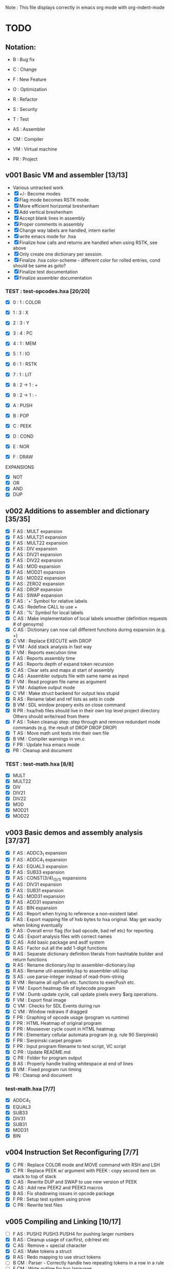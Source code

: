 Note : This file displays correctly in emacs org mode with org-indent-mode

* TODO
** Notation:
- B : Bug fix
- C : Change
- F : New Feature
- O : Optimization
- R : Refactor
- S : Security
- T : Test

- AS : Assembler
- CM : Compiler
- VM : Virtual machine
- PR : Project

** v001 Basic VM and assembler [13/13]
- Various untracked work 
- [X] +/- Become modes
- [X] Flag mode becomes RSTK mode.  
- [X] More efficient horizontal breshenham
- [X] Add vertical breshenham
- [X] Accept blank lines in assembly
- [X] Proper comments in assembly
- [X] Change way labels are handled, intern earlier
- [X] write emacs mode for .hxa
- [X] Finalize how calls and returns are handled when using RSTK, see above
- [X] Only create one dictionary per session. 
- [X] Finalize .hxa color-scheme - different color for rolled entries, cond should be same as goto?
- [X] Finalize test documentation
- [X] Finalize assembler documentation

*** TEST : test-opcodes.hxa [20/20]
- [X] 0 : 1 : COLOR
- [X] 1 : 3 : X
- [X] 2 : 3 : Y
- [X] 3 : 4 : PC
- [X] 4 : 1 : MEM
- [X] 5 : 1 : IO
- [X] 6 : 1 : RSTK
- [X] 7 : 1 : LIT
- [X] 8 : 2 -> 1 : +
- [X] 9 : 2 -> 1 : -

- [X] A : PUSH
- [X] B : POP
- [X] C : PEEK
- [X] D : COND
- [X] E : NOR
- [X] F : DRAW

EXPANSIONS
- [X] NOT
- [X] OR
- [X] AND
- [X] DUP
  
** v002 Additions to assembler and dictionary [35/35]
- [X] F AS : MULT expansion
- [X] F AS : MULT21 expansion
- [X] F AS : MULT22 expansion
- [X] F AS : DIV expansion
- [X] F AS : DIV21 expansion
- [X] F AS : DIV22 expansion
- [X] F AS : MOD expansion
- [X] F AS : MOD21 expansion
- [X] F AS : MOD22 expansion
- [X] F AS : ZERO2 expansion
- [X] F AS : DROP expansion
- [X] F AS : SWAP expansion
- [X] F AS : '+' Symbol for relative labels
- [X] C AS : Redefine CALL to use +
- [X] F AS : '%' Symbol for local labels
- [X] C AS : Make implementation of local labels smoother (definition requests # of gensyms)
- [X] C AS : Dictionary can now call different functions during expansion (e.g. +)
- [X] C VM : Replace EXECUTE with DROP
- [X] F VM : Add stack analysis in fast way
- [X] F VM : Reports execution time
- [X] F AS : Reports assembly time
- [X] F AS : Reports depth of expand token recursion
- [X] C AS : Clear sets and maps at start of assembly 
- [X] C AS : Assembler outputs file with same name as input
- [X] F VM : Read program file name as argument
- [X] F VM : Adaptive output mode
- [X] C VM : Make struct backend for output less stupid
- [X] R AS : Rename label and ref lists as sets in code
- [X] B VM : SDL window propery exits on close command
- [X] R PR : hxa/hxb files should live in their own top level project directory. Others should write/read from there
- [X] F AS : Token cleanup step: step through and remove redundant mode commands (e.g. the result of DROP DROP DROP)
- [X] T AS : Move math unit tests into their own file
- [X] B VM : Compiler warnings in vm.c
- [X] F PR : Update hxa emacs mode
- [X]   PR : Cleanup and document 

*** TEST : test-math.hxa [8/8]
- [X] MULT
- [X] MULT22
- [X] DIV
- [X] DIV21
- [X] DIV22
- [X] MOD 
- [X] MOD21
- [X] MOD22
  
** v003 Basic demos and assembly analysis [37/37]
- [X] F AS : ADDC3_1 expansion
- [X] F AS : ADDC4_1 expansion
- [X] F AS : EQUAL3 expansion
- [X] F AS : SUB33 expansion
- [X] F AS : CONST(3/4)_(0/1) expansions
- [X] F AS : DIV31 expansion
- [X] F AS : SUB31 expansion
- [X] F AS : MOD31 expansion
- [X] F AS : ADD31 expansion
- [X] F AS : BIN expansion
- [X] F AS : Report when trying to reference a non-existent label
- [X] F AS : Export mapping file of hxb bytes to hxa original. May get wacky when linking eventually 
- [X] F AS : Overall error flag (for bad opcode, bad ref etc) for reporting
- [X] C AS : Export analysis files with correct names
- [X] C AS : Add basic package and asdf system
- [X] R AS : Factor out all the add 1-digit functions
- [X] R AS : Separate dictionary definition literals from hashtable builder and return functions
- [X] R AS : Rename dictionary.lisp to assembler-dictionary.lisp
- [X] R AS : Rename util-assembly.lisp to assembler-util.lisp
- [X] S AS : use parse-integer instead of read-from-string
- [X] R VM : Rename all opPush etc. functions to execPush etc. 
- [X] F VM : Export heatmap file of bytecode program 
- [X] F VM : Dumb update cycle, call update pixels every $arg operations.
- [X] F VM : Export final image
- [X] C VM : Checks for SDL Events during run
- [X] C VM : Window redraws if dragged
- [X] F PR : Graphing of opcode usage (program vs runtime)
- [X] F PR : HTML Heatmap of original program 
- [X] F PR : Mouseover cycle count in HTML heatmap
- [X] F PR : Elementary cellular automata program (e.g. rule 90 Sierpinski)
- [X] F PR : Sierpinski carpet program
- [X] F PR : Input program filename to test script, VC script
- [X] C PR : Update README.md
- [X] C PR : Folder for program output
- [X] B AS : Properly handle trailing whitespace at end of lines
- [X] B VM : Fixed program run timing
- [X]   PR : Cleanup and document

*** test-math.hxa [7/7]
- [X] ADDC4_1
- [X] EQUAL3
- [X] SUB33
- [X] DIV31
- [X] SUB31
- [X] MOD31
- [X] BIN

** v004 Instruction Set Reconfiguring [7/7]
- [X] C PR : Replace COLOR mode and MOVE command with RSH and LSH
- [X] C PR : Replace PEEK w/ argument with PEEK : copy second item on stack to top of stack
- [X] C AS : Rewrite DUP and SWAP to use new version of PEEK
- [X] C AS : Add new PEEK2 and PEEK3 macros
- [X] B AS : Fix shadowing issues in opcode package
- [X] F PR : Setup test system using prove
- [X] C PR : Rewrite test files

** v005 Compiling and Linking [10/17]
- [ ] F AS : PUSH2 PUSH3 PUSH4 for pushing larger numbers
- [X] R AS : Cleanup usage of car/first, cdr/rest etc
- [X] C AS : Remove + special character
- [X] C AS : Make tokens a struct
- [X] R AS : Redo mapping to use struct tokens
- [ ] B CM : Parser - Correctly handle two repeating tokens in a row in a rule
- [ ] F CM : Write outline for hxc language
- [X] F CM : Basic lexer
- [X] F CM : Basic parser
- [X] F CM : Basic generation
- [X] F CM : Parser rule options
- [X] F CM : Parser rule repeats
- [ ] F CM : Automatically split literal-ints into multiple nb in hxc files
- [X] F CM : Automatic compiler testing against valid and invalid single-file programs
- [ ] F CM : Compiler error collection and reporting
- [ ] F CM : Constants and math : +,-,*,/,(,)
- [ ] F PR : Automatically scan the assembler dictionary and call the elisp regex builder for hxa-mode

** vFUTURE
- [ ] F PR : Testing should scan dictionary for macro coverage
- [ ] T VM : Speed of main opcode branching being switch statement vs function pointer array. (Checked assembly, *may* be doing an internal jump table right now, can't tell. Saving for when I have a more intensive demo program to test with, so differences won't be rounding errors in scale. NVM I've got one now, sierpinski takes 5 minutes to run my god
- [ ] C PR : Opcode graphing should separate constant numbers in assembly
- [ ] C VM : Use separate flags for ADD, SUB, RSH, LSH
- [ ] C AS : Rename opcodes to reflect bit-lengths rather than nb-lengths


** Reminders
- C : We don't want to store tokens as (simpler conses) because there's other information such as tree inclusion, line numbers, that is helpful to pull along from the start
  
* Documentation
** Links:
https://www.vttoth.com/CMS/projects/13-4-bit-processor/134-viktors-amazing-4-bit-processor-architecture
https://github.com/qeedquan/turtle/blob/master/src/util.c

** Editor
*** .hxa
elisp snippet for generating the hxa-mode emacs rule for expansions:
(regexp-opt '("DROP" "DROP1" "DUP" "SWAP" "CONST3_0" "CONST4_0" "CONST3_1" "CONST4_1" "AND" "OR" "NOT" "TRUE" "BIN" "ZERO2" "EQUAL3" "ADD21" "ADD22" "ADD31" "ADDC3_1" "ADDC4_1" "SUB21" "SUB22" "SUB31" "SUB33" "MULT" "MULT21" "MULT22" "DIV" "DIV21" "DIV22" "DIV31" "MOD" "MOD21" "MOD22" "MOD31" "OUT" "OUT8" "OUT12" "OUT16" "PEEK2" "PEEK3"))

** General
Screen Storage:
80x25char @ 8x12 px = 640 x 300 px
2000 char @ 2nb = 4000 nb or roughly 4 pages

2nb = 256 values. Need 7 bits for 128 standard ascii.
Can either have full 256 ascii or use last bit as color.

Font Storage:
8x12 Mem rect Per Character. 8*128 = 1024 cells wide naively, 12,288 total or 3 pages
Or, 128 characters in 4 32-character blocks. Each bit per cell describes whether that pixel is on or off in each block. So: 8*32 = 256 cells wide, 3072 total (fits in one page).
Decoding might be slow though?

Variables:
Pointer = 8nb (1 : nb length, 1 : some other flag? , 3 : page, 3 : location)
512 Pointers per page.


** Symbols
@   : Label, assembler stores its position in a hashmap.
>   : Label reference, assembler replaces with final address of associated @ or % label
%   : Local label, the assembler will turn every expanded instance into a unique label 

** Opcodes
B : ∆ : MNMNC  : DESCRIPTION

0 : 1 : COLOR  : Color of line drawn with DRAW
1 : 3 : X      : Position in 'page' of memory dealt with. Destination x for draw.
2 : 3 : Y      : 'Page' of memory dealt with. Destination y for draw
3 : 4 : PC     : PUSH to view use current PC. POP to set PC (e.g. goto)
4 : 1 : MEM    : Load / Set a position in memory determined by X and Y
5 : 1 : IO     : PUSH to read a NB, POP to write a NB
6 : 1 : RSTK   : A second stack. Used by various expansions for a return stack
7 : 1 : LIT    : Push to put the next NB on the stack. Pop to ?(execute top NB / drop top NB)
8 : 2->1 : ADD : POP to add top two NB. PUSH to use carry flag of last operation
9 : 2->1 : SUB : POP to sub top two NB. PUSH to use underflow flag of last operation

A : N : PUSH   : Push selected mode location onto the stack
B : N : POP    : Pop the stack into the selected mode location
C : 1 : PEEK   : Copy the second item of the stack to the top of the stack
D : 5 : COND   : Go to the address at the top 4 positions of the stack if the 5th stack position is 0
E : 2->1 : NOR : Performs a logical NOR on the top two stack positions
F : 1 : DRAW   : Draws a line of COLOR between the last position and X/Y if the top position is 1. Else just move.

Ideas:
- Explicit Drop (LIT POP)
- Explicit Swap (PEEK 1 RSTK POP POP DROP RSTK PUSH PUSH)
- Explicit Dup (PEEK 0)
- Jump if carry (ADD PUSH ADDR PUSH COND)
- Twos Complement? (NOT LIT PUSH 1 ADD POP)

- Rotate L
- Rotate R



** Expansion mnemonics

- MNEMONIC       : STACK ∆   : DESCRIPTION

*** STACK OPERATION
DROP           : (-1) (0)  : Removes the top item of the stack
DROP1          : (-1) (0)  : Removes the second item of the stack
DUP            : (+1) (0)  : Copies the top item of the stack
SWAP           : (0)  (0)  : Swaps the top two items on the stack
CONST3_0       : (+3) (0)  : Pushes a 12-bit 0 to the stack
CONST4_0       : (+4) (0)  : Pushes a 16-bit 0 to the stack
CONST3_1       : (+3) (0)  : Pushes a 12-bit 1 to the stack
CONST4_1       : (+4) (0)  : Pushes a 16-bit 1 to the stack
PEEK2          : (+1) (0)  : Copies the third item of the stack to the top of the stack
PEEK3          : (+1) (0)  : Copies the fourth item of the stack to the top of the stack

*** LOGIC & COMPARISON
AND            : (-1) (0)  : Performs a bitwise AND on the top two nb
OR             : (-1) (0)  : Performs a bitwise OR on the top two nb
NOT            : (-1) (0)  : Performs a bitwise NOT on the top two nb
TRUE           : (0)  (0)  : Converts the top of the stack to F (logical T) if not 0 (logical F)
BIN            : (0)  (0)  : Converts the top of the stack to 1 if not 0
ZERO2          : (-1) (0)  : Returns a one-digit zero if the two-digit number is zero

*** MATH : COMPARISON
EQUAL3         : (-5) (0)  : Compares the top two 3-digit numbers. Returns T if equal, F otherwise

*** MATH : ADDITION
ADDU11         : (-1) (+1) : Utility function, adds two numbers, puts on rstk, puts carry on data stack
ADD21          : (-1) (0)  : Adds a 1-digit number to a 2-digit number
ADD22          : (-2) (0)  : Adds a 2-digit number to a 2-digit number
ADD31          : (-1) (0)  : Adds a 1-digit number to a 3-digit number
ADDC3_1        : (0)  (0)  : Adds the constant 1 to a 3 digit number on the stack
ADDC4_1        : (0)  (0)  : Adds the constant 1 to a 4 digit number on the stack

*** MATH : SUBTRACTION
SUB21          : (-1) (0)  : Subtracts a 1-digit number from a 2-digit number
SUB22          : (-2) (0)  : Subtracts a 2-digit number from a 2-digit number
SUB31          : (-1) (0)  : Subtracts a 1-digit number from a 3-digit number
SUB33          : (-3) (0)  : Subtracts a 3-digit number froma 3-digit number

*** MATH : MULTIPLICATION
MULT           : (0)  (0)  : Multiplies two one-digit numbers
MULT21         : (0)  (0)  : Multiplies a two-digit number by a one-digit numer
MULT22         : (0)  (0)  : Multiplies a two-digit number by a two-digit number

*** MATH : DIVISION
DIV            : (-1) (0)  : Divides a 1-digit number by a 1-digit number. Sets FLAG if /0
DIV21          : (-1) (0)  : Divides a 2-digit number by a 1-digit number. Sets FLAG if /0
DIV22          : (-2) (0)  : Divides a 2-digit number by a 2-digit number. Sets FLAG if /0
DIV31          : (-1) (0)  : Divides a 3-digit number by a 1-digit number. Sets FLAG if /0

*** MATH : MODULO
MOD            : (-1) (0)  : Takes the modulo of a 1-digit number and a 1-digit number
MOD21          : (-1) (0)  : Takes the modulo of a 2-digit number and a 1-digit number
MOD22          : (-2) (0)  : Takes the modulo of a 2-digit number and a 2-digit number
MOD31          : (-1) (0)  : Takes the modulo of a 3-digit number and a 2-digit number

*** PROGRAM FLOW
GOTO >ADDR     : (0)  (0)  : Moves PC directly to >ADDR
CALL >ADDR     : (0)  (+4) : Puts a return position on the RSTK, moves PC to >ADDR
RET            : (0)  (-4) : Moves PC back to top position on the RSTK

*** IO
OUT            : (-1) (0)  : Outputs 1 nb from the stack
OUTINT8        : (-2) (0)  : Outputs 2 nb from the stack, formatted as an int
OUTINT12       : (-3) (0)  : Outputs 3 nb from the stack, formatted as an int
OUTINT16       : (-4) (0)  : Outputs 4 nb from the stack, formatted as an int

** Expansion Definitions

  _EXPANSION_NAME                 (DATA STACK ON ENTRY) (RETURN STACK ON ENTRY)
  ...
  OPERATIONS                      (DATA STACK STATE) (RETURN STACK STATE)
  ...
  _RESULTS                        (∆ DATA STACK) (∆ RETURN STACK)


*** STACK OPERATION
_DROP                           (A) ()
LIT POP                         () ()
_RESULT                         (-1) (0)

_DROP1                          (A B) ()
RSTK POP                        (A) (B)
DROP                            () (B)
RSTK PUSH                       (B) ()
_RESULT                         (-1) (0)

_DUP                            (A) ()
LIT PUSH 0                      (A 0) ()
PEEK                            (A 0 A) ()
RSTK POP                        (A 0) (A)
DROP                            (A) (A)
RSTK PUSH                       (A A)
_RESULT                         (+ 1) ()

_SWAP                           (A B) ()
PEEK                            (A B A) ()
RSTK POP POP                    (A) (A B)
DROP                            () (A B)
RSTK PUSH PUSH                  (B A) ()
_RESULT                         (0) (0)

_CONST3_0                       () ()
LIT PUSH 0 PUSH 0 PUSH 0        (0 0 0) ()
_RESULT                         (+3) ()

_CONST4_0                       () ()
LIT PUSH 0 PUSH 0 PUSH 0 PUSH 0 (0 0 0 0) ()
_RESULT                         (+4) ()

_CONST3_1                       () ()
LIT PUSH 0 PUSH 0 PUSH 1        (0 0 1) ()
_RESULT                         (+3) ()

_CONST4_1                       () ()
LIT PUSH 0 PUSH 0 PUSH 0 PUSH1  (0 0 0 1) ()
_RESULT                         (+4) ()

_PEEK2                          (A B C) ()
RSTK POP PEEK                   (A B A) (C)
RSTK PUSH                       (A B A C) ()
SWAP                            (A B C A) ()
_RESULT                         (+1) ()


_PEEK3                          (A B C D) ()
RSTK POP POP                    (A B) (D C)
PEEK                            (A B A) (D C)
RSTK PUSH SWAP                  (A B C A) (D)
RSTK PUSH SWAP                  (A B C D A) ()
_RESULT                         (+1) ()


*** LOGIC AND COMPARISON

_TRUE                           (A) ()
LIT PUSH >0 COND                () ()
LIT PUSH 15                     (15) ()
GOTO >1                         () ()
%0
LIT PUSH 0                      (0) ()
%1
_RESULT                         (0) (0)                   

_BIN                            (A) ()
LIT PUSH >0 COND                () ()
LIT PUSH 1                      (1) ()
GOTO >1                         () ()
%0
LIT PUSH 0                      (0) ()
%1
_RESULT                         (0) (0)

_ZERO2                          (A B) ()
ADD POP                         (A+B) ()
ADD PUSH POP                    (A+B+F) ()
_RESULT                         (-1) (0)

*** MATH : COMPARISON

_EQUAL3                         (A B C D E F) ()

PEEK3 SUB POP                  (A B C D E F-C) ()
TRUE NOT                        (A B C D E !F-C) ()
LIT PUSH >0 COND                (A B C D E) ()
PEEK3 SUB POP                  (A B C D E-B) ()
TRUE NOT                        (A B C D !E-B) ()
LIT PUSH >1 COND                (A B C D) ()
PEEK3 SUB POP                  (A B C D-A) ()
TRUE NOT                        (A B C !D-A) ()
LIT PUSH >2 COND                (A B C) ()
DROP DROP DROP                  () ()
LIT PUSH 15 GOTO >3             (15) ()
%0
DROP                            (A B C D) ()
%1
DROP                            (A B C) ()
%2
DROP DROP DROP                  () ()
LIT PUSH 0                      (0) ()
%3

*** MATH : ADDITION

_ADDU_11                        (A B) ()
ADD POP RSTK POP ADD PUSH       (F) (A+B)
_RESULT                         (-1) (+1)

_ADD21                          (A B C) ()
ADD POP RSTK POP ADD PUSH       (A F) (B+C)
ADD POP RSTK PUSH               (A+F B+C) ()
_RESULT                         (-1) (0)

_ADD22                          (A B C D) ()
SWAP RSTK POP                   (A B D) (C)
ADD21                           (A+F B+D) (C)
RSTK PUSH SWAP RSTK POP         (A+F C) (B+D)
ADD POP RSTK PUSH               (A+F+C B+D) ()
_RESULT                         (-2) (0)

_ADD31                          (A B C D) ()
ADD POP RSTK POP ADD PUSH       (A B F) (C+D)
ADD POP RSTK POP ADD PUSH       (A F1) (C+D B+F)
ADD POP RSTK PUSH PUSH          (A+F1 B+F C+D) ()
_RESULT                         (-1) (0)

_ADDC3_1                        (A B C) ()
LIT PUSH 1                      (A B C 1) ()
ADD POP RSTK POP ADD PUSH       (A B F) (C+1)
ADD POP RSTK POP ADD PUSH       (A F1) (C+1 B+F)
ADD POP RSTK PUSH PUSH          (A+F1 B+F C+1) ()
_RESULT                         (0) (0)

_ADDC4_1                        (A B C D) ()
LIT PUSH 1                      (A B C D 1) ()
ADD POP RSTK POP ADD PUSH       (A B C F) (D+1)
ADD POP RSTK POP ADD PUSH       (A B F2) (D+1) (C+F)
ADD POP RSTK POP ADD PUSH       (A F3) (D+1 C+F B+F2)
ADD POP RSTK PUSH PUSH PUSH     (A+F3 B+F2 C+F D+1) ()
_RESULT                         (0) (0)

*** MATH : SUBTRACTION

# C is subtracted from AB
_SUB21                          (A B C) ()
SUB POP                         (A B-C) ()
RSTK POP SUB PUSH               (A F) (B-C)
SUB POP RSTK PUSH               (A-F B-C) ()
_RESULT                         (-1) (0)

# CD is subtracted from AB
_SUB22                          (A B C D) ()
SWAP RSTK POP                   (A B D) (C)
SUB21                           (A-F B-D) (C)
RSTK PUSH SWAP                  (A-F C B-D) ()
SUB PUSH RSTK POP POP           (A-F C) (F B-D)
SUB POP RSTK PUSH               (A-C B-D) (F)
LIT PUSH 0                      (A-C B-D 0) (F)
SUB PUSH RSTK PUSH ADD POP      (A-C B-D 0 F1+F2) ()
SUB POP DROP                    (A-C B-D) ()
_RESULT                         (-2) (0)

# D is subtracted from ABC
_SUB31                          (A B C D) ()
SUB POP                         (A B C-D) ()
RSTK POP SUB PUSH               (A B F) (C-D)
SUB POP                         (A B-F) (C-D)
RSTK POP SUB PUSH               (A F2) (C-D B-F)
SUB POP                         (A-F2) (C-D B-F)
RSTK PUSH PUSH                  (A-F2 B-F C-D)
_RESULT                         (-1) (0)

_RESULT

_SUB33                          (A B C D E G) ()
PEEK2 RSTK POP POP POP DROP    (A B C) (D G E)
RSTK PUSH PUSH                  (A B C E G) (D)
SUB22                           (A B-E C-G) (D)
RSTK PUSH PEEK2 PEEK2         (A B-E C-G D B-E C-G) ()
RSTK POP POP POP DROP DROP      (A) (C-G B-E D)
SUB PUSH POP                    (A-F) (C-G B-E D)
RSTK PUSH                       (A-F D) (C-G B-E)
SUB POP RSTK PUSH PUSH          (A-F-D B-E C-G) ()
_RESULT                         (-3) (0)


*** MATH : MULTIPLICATION
# A and B are the factors. P and R are the digits of the product
# AxB = PR
_MULT                           (A B) ()
RSTK POP POP LIT PUSH 0 PUSH 0  (0 0) (B A)
%0                              (P R) (B A)
RSTK PUSH DUP                   (P R A A) (B)
RSTK PUSH DUP                   (P R A A B B) ()
LIT PUSH >1                     (P R A A B B >1) ()
COND(>1)                        (P R A A B) ()
LIT PUSH 1                      (P R A A B 1) ()
SUB POP                         (P R A A B-1) ()
RSTK POP POP                    (P R A) (B-1 A)
ADD POP                         (P R+A) (B-1 A)
RSTK POP ADD PUSH               (P F) (B-1 A R+A)
POP RSTK PUSH                   (P+F R+A) (B-1 A)
GOTO >0
%1                              (P R A A 0) ()
DROP DROP DROP                  (P R) ()
_RESULT                         (0) (0)

# Multiplies 0xAB and 0xCD
# Result should be 0xMNOP
# K is carry placeholders here
     AB
x    CD
=======
   MNOP
   0123

_MULT22                         (A B C D) ()
RSTK POP PEEK2 PEEK2          (A B C A B) (D)
RSTK POP POP                    (A B C) (D B A)
MULT21                          (M N O) (D B A)
RSTK PUSH PUSH PUSH             (M N O A B D) ()
MULT21                          (M Na Oa Nb Ob P) ()
RSTK POP POP                    (M Na Oa Nb) (P Ob)
SWAP RSTK POP                   (M Na Nb) (P Ob Oa)
ADD21                            (M+F N) (P Ob Oa)
RSTK PUSH PUSH                  (M+F N Oa Ob) (P)
ADD21                            (M+F N+F O) (P)
RSTK PUSH                       (M+F N+F O P) ()
_RESULT                         (0) (0)


_MULT21                         (A B C) ()
RSTK POP SWAP RSTK PUSH         (B A C) ()
DUP RSTK POP                    (B A C) (C)
MULT                            (B K T) (C)
PEEK2 RSTK POP POP POP         (B) (C B T K)
DROP RSTK PUSH PUSH PUSH PUSH   (K T B C) ()
MULT                            (K T K T) ()
RSTK POP ADD POP                (M N) (O)
RSTK POP ADD PUSH               (M F) (O N)
ADD POP RSTK PUSH PUSH          (M+F N O) ()
_RESULT                         (0) (0)

*** MATH : DIVISION

# A is dividend, B is divisor, Q is quotient, F is underflow flag
# SUB underflow flag is set to 1 if attempting to divide by zero, created by subbing M and N at the end
# Uses one more GOTO than MULT, but only for the rarer divide by zero cases
_DIV                            (A B) ()
DUP LIT PUSH >1 COND            (A B) ()
DUP RSTK POP POP POP LIT PUSH 0 (0) (B B A)
RSTK PUSH PUSH                  (0 A B) (B)
%0                              (Q A B) (B)
SUB POP                         (Q A-B) (B)
RSTK POP SUB PUSH               (Q F) (B A-B)
TRUE NOT                        (Q !F) (B A-B)
LIT PUSH >2                     (Q !F >2) (B A-B)
COND (>2)                       (Q) (B A-B)
LIT PUSH 1 ADD POP              (Q) (B A-B)
RSTK PUSH PUSH                  (Q A-B B) ()
DUP RSTK POP                    (Q A-B B) (B)
GOTO >0 
%1                              (A B) ()
DROP DROP                       () ()
LIT PUSH 0 PUSH 0 PUSH 1        (0 0 1) ()
GOTO >3
%2                              (Q) (B A-B)
RSTK PUSH PUSH                  (Q A-B B) () ()
DROP DROP                       (Q) ()
LIT PUSH 1 PUSH 0               (Q 1 0) ()
%3                              (Q M N) ()
SUB POP DROP                    (Q) ()
_RESULT                         (-1) ()

# AB is dividend. C is divisor. Q is quotient, F is underflow flag
_DIV21                          (A B C) ()
DUP LIT PUSH >1 COND            (A B C) ()
DUP RSTK POP POP POP POP        () (C C B A)
LIT PUSH 0 PUSH 0               (0 0) (C C B A)
RSTK PUSH PUSH PUSH             (0 0 A B C) (C)
%0
SUB21                           (Q R A-F B-C) (C)
RSTK POP POP SUB PUSH           (Q R F) (C B-C A-F)
TRUE NOT                        (Q R !F) (C B-C A-F)
LIT PUSH >2                     (Q R !F >2) (C B-C A-F)
COND (>2)                       (Q R) (C B-C A-F)
LIT PUSH 1 ADD21                (Q R) (C B-C A-F)
RSTK PUSH PUSH PUSH             (Q R A-F B-C C) ()
DUP RSTK POP                    (Q R A-F B-C C) (C) 
GOTO >0
%1                              (A B C) ()
DROP DROP DROP                  () ()
LIT PUSH 0 PUSH 0 PUSH 0 PUSH 1 (0 0 0 1) ()
GOTO >3
%2 
RSTK PUSH PUSH PUSH             (Q R A-F B-C C) ()
DROP DROP DROP                  (Q R) ()
LIT PUSH 1 PUSH 0               (Q R 1 0) ()
%3
SUB POP DROP                    (Q R) ()
_RESULT                         (-1) ()

# AB is dividend. CD is divisor. QR is quotient, F is underflow flag
_DIV22                          (A B C D) ()
PEEK PEEK ADD POP           (A B C D C+D) ()
ADD PUSH POP                    (A B C D C+D+F) ()
LIT PUSH >1 COND                (A B C D) ()
PEEK PEEK RSTK POP POP      (A B C D) (D C)
POP POP POP POP                 () (D C D C B A)
LIT PUSH 0 PUSH 0               (0 0) (D C D C B A)
RSTK PUSH PUSH PUSH PUSH        (0 0 A B C D) (D C)
%0
SUB22                           (Q R A-C B-D) (D C)
RSTK POP POP SUB PUSH           (Q R F) (D C B-D A-C)
TRUE NOT                        (Q R !F) (D C B-D A-C)
LIT PUSH >2                     (Q R !F >2) (D C B-D A-C)
COND(>2)                        (Q R) (D C B-D A-C)
LIT PUSH 1 ADD21                (Q R) (D C B-D A-C)
RSTK PUSH PUSH PUSH PUSH        (Q R A-C B-D C D) ()
PEEK PEEK RSTK POP POP      (Q R A-C B-D C D) (D C)
GOTO >0
%1                              (A B C D) ()
DROP DROP DROP DROP             () ()
LIT PUSH 0 PUSH 0 PUSH 0 PUSH 1 (0 0 0 1) ()
GOTO >3
%2
RSTK PUSH PUSH PUSH PUSH        (Q R A-C B-D C D) ()
DROP DROP DROP DROP             (Q R) ()
LIT PUSH 1 PUSH 0               (Q R 1 0) ()
%3
SUB POP DROP                    (Q R) ()
_RESULT                         (-2) ()

# ABC is dividend, D is divisor, QRS is quotient, F is underflow flag
_DIV31                          (A B C D) ()
DUP LIT PUSH >1 COND            (A B C D) ()
DUP RSTK POP POP POP POP POP    () (D D C B A)
CONST3_0                        (0 0 0) (D D C B A)
RSTK PUSH PUSH PUSH PUSH        (0 0 0 A B C D) (D)
%0
SUB31                           (Q U R A-F2 B-F C-D) (D)
RSTK POP POP POP SUB PUSH       (Q U R F) (D C-D B-F A-F2)
TRUE NOT                        (Q U R !F) (D C-D B-F A-F2)
LIT PUSH >2 COND                (Q U R) (D C-D B-F A-F2)
ADDC3_1                         (Q U R) (D C-D B-F A-F2)
RSTK PUSH PUSH PUSH PUSH        (Q U R A-F2 B-F C-D D) ()
DUP RSTK POP                    (Q U R A-F2 B-F C-D D) (D)
GOTO >0
%1                              (A B C D) ()
DROP DROP DROP DROP             () ()
LIT PUSH 0 CONST4_1             (0 0 0 0 1) ()
GOTO >3
%2
RSTK PUSH PUSH PUSH PUSH        (Q U R A-F2 B-F C-D D) ()
DROP DROP DROP DROP             (Q U R) ()
LIT PUSH 1 PUSH 0               (Q U R 1 0) ()
%3
SUB POP DROP                    (Q U R) ()
_RESULT                         (-1) ()

_RESULT                         (-1) ()

*** MATH : MODULO

_MOD                            (A B) ()
DUP LIT PUSH >1 COND            (A B) ()
DUP RSTK POP                    (A B) (B)
%0
SUB POP                         (A-B) (B)
SUB PUSH TRUE NOT               (A-B !F) (B)
LIT PUSH >2 COND                (A-B) (B)
RSTK PUSH DUP RSTK POP          (A-B B) (B)
GOTO >0
%1
RSTK POP                        (A) (B)
%2
RSTK PUSH ADD POP               (-R+B) ()
_RESULT                         (-1) (0)

# Takes the modulo of a two digit number and a one digit number
_MOD21                          (A B C) ()
DUP LIT PUSH >1 COND            (A B C) ()
DUP RSTK POP                    (A B C) (C)
%0
SUB21                           (A-F B-C) (C)
SUB PUSH TRUE NOT               (A-F B-C !F) (C)
LIT PUSH >2 COND                (A-F B-C) (C)
RSTK PUSH DUP RSTK POP          (A-F B-C C) (C)
GOTO >0
%1
RSTK POP                        (A B) (C)
%2
RSTK PUSH ADD21                 (A+C B+C) ()
_RESULT                         (-1) ()

# Returns the modulo of a two-digit number and a two-digit number
_MOD22                          (A B C D) ()
PEEK PEEK ZERO2                 (A B C D Z) ()
LIT PUSH >1 COND                (A B C D) ()
PEEK PEEK RSTK POP POP          (A B C D) (D C)
%0
SUB22                           (A-C B-D) (D C)
SUB PUSH TRUE NOT               (A-C B-D !F) (D C)
LIT PUSH >2 COND                (A-C B-D) (D C)
RSTK PUSH PUSH PEEK PEEK        (A-C B-D C D C D) ()
RSTK POP POP                    (A-C B-D C D) (D C)
GOTO >0
%1
RSTK POP POP                    (A B) (D C)
%2
RSTK PUSH PUSH ADD22            (A+C B+D) ()
_RESULT                         (-2) ()

# Returns the modulo of a ABC by D
_MOD31                          (A B C D) ()
DUP LIT PUSH >1 COND            (A B C D) ()
DUP RSTK POP                    (A B C D) (D)
%0
SUB31                           (A-F2 B-F C-D) (D)
SUB PUSH TRUE NOT               (A-F2 B-F C-D !F) (D)
LIT PUSH >2 COND                (A-F2 B-F C-D) (D)
RSTK PUSH DUP RSTK POP          (A-F2 B-F C-D D) (D)
GOTO >0
%1
RSTK POP                        (A B C) (D)
%2 
RSTK PUSH ADD31                 (A+D B+D C+D) ()
_RESULT                         (-1) ()

*** PROGRAM FLOW

# Reminder: PUSH >ADDR is automatically converted to the correct address
_GOTO >ADDR                     () ()
LIT PUSH >ADDR                  (A B C D) ()
PC POP                          () ()
_RESULT                         (0) (0)


# Pushes the current PC to RSTK, plus a constant equal to the size of the expansion itself
# Where 00XY is the call size
_CALL >ADDR                     () ()
LIT PUSH +23                    (A B C+1 D+13) ()
RSTK PUSH PUSH PUSH PUSH        () (D+Y C+X B A)
GOTO >ADDR                      () (D+Y C+X+F B A)
_RESULT                         (0) (+4)


# Where ABCD is the adjusted call point
_RETURN                         () (D C B A)
RSTK PUSH PUSH PUSH PUSH        (A B C D) ()
PC POP                          () ()
_RESULT                         (0) (-4)
*** IO


** HXC
Minimal subset of C
*** Datatypes
- int4 (nb)
- int8
- int12
- int16
- boolean

*** Sample function definition
int4 main() {
    int a = 4;
}


